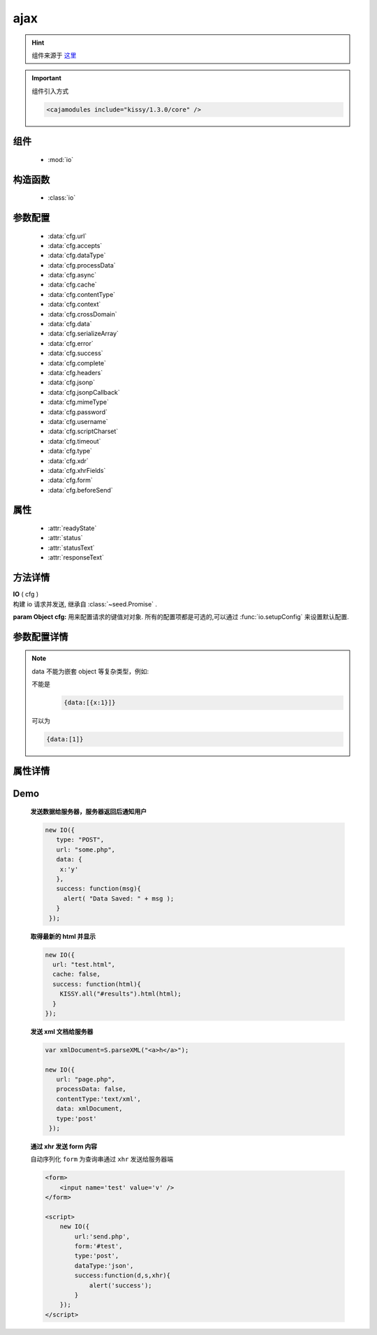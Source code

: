 .. module:: io

ajax
===============================================

.. hint::

    组件来源于 `这里 <http://docs.kissyui.com/docs/html/api/core/ajax/index.html>`_


.. important::
    组件引入方式

    .. code-block:: php

        <cajamodules include="kissy/1.3.0/core" />



组件
-----------------------------------------------

  * :mod:`io`


构造函数
-----------------------------------------------

  * :class:`io`

参数配置
-----------------------------------------------

  * :data:`cfg.url`
  * :data:`cfg.accepts`
  * :data:`cfg.dataType`
  * :data:`cfg.processData`
  * :data:`cfg.async`
  * :data:`cfg.cache`
  * :data:`cfg.contentType`
  * :data:`cfg.context`
  * :data:`cfg.crossDomain`
  * :data:`cfg.data`
  * :data:`cfg.serializeArray`
  * :data:`cfg.error`
  * :data:`cfg.success`
  * :data:`cfg.complete`
  * :data:`cfg.headers`
  * :data:`cfg.jsonp`
  * :data:`cfg.jsonpCallback`
  * :data:`cfg.mimeType`
  * :data:`cfg.password`
  * :data:`cfg.username`
  * :data:`cfg.scriptCharset`
  * :data:`cfg.timeout`
  * :data:`cfg.type`
  * :data:`cfg.xdr`
  * :data:`cfg.xhrFields`
  * :data:`cfg.form`
  * :data:`cfg.beforeSend`


属性
-----------------------------------------------

  * :attr:`readyState`
  * :attr:`status`
  * :attr:`statusText`
  * :attr:`responseText`


方法详情
-----------------------------------------------

.. class:: IO

    | **IO** ( cfg )
    | 构建 io 请求并发送, 继承自 :class:`~seed.Promise` .

    :param Object cfg: 用来配置请求的键值对对象.
        所有的配置项都是可选的,可以通过
        :func:`io.setupConfig`
        来设置默认配置.


.. _io-config:

参数配置详情
-----------------------------------------------

.. data:: cfg.url

    {String} - 类型 String. 本次请求发送的地址.
    IO 接口采用白名单机制，换句话说，不是所有url都可以进行io请求的。
    IO接口的url环境白名单为 'taegrid.taobao.com'和'uz.taobao.com'， 用于线上, 本地url白名单为'*.taobao.net', ' *.taobaoapps.net'，可在测试时使用.


.. data:: cfg.accepts

    {Object} - 该配置和 :data:`~io.cfg.dataType`
    一起确定当前发送给服务器的 Accept 头. 默认包括

        .. code-block:: javascript

            {
                xml: "application/xml, text/xml",
                html: "text/html",
                text: "text/plain",
                json: "application/json, text/javascript"
            }

.. data:: cfg.dataType

    {String} - 期望能够从服务器返回的数据类型.

    如果没有指定，默认是jsonp .

    默认支持的类型（该类型的响应信息会作为第一个参数传到 ``success`` ``complete`` 回调中）有:

        * "json" : 返回响应信息代表的 json 对象.
        * "jsonp" : 返回 `jsonp <http://bob.pythonmac.org/archives/2005/12/05/remote-json-jsonp/>`_ 的响应信息代表的 json 对象.


.. data:: cfg.processData

    {Boolean} -  默认 true . 当 :data:`~io.cfg.data` 为对象时是否用 :func:`~seed.KISSY.param` 序列化.
    例如当需要传送一个 xml 或 `formdata <http://www.w3.org/TR/XMLHttpRequest/#interface-formdata>`_ 到服务器时就不需要 param data，
    并且最好同时设置 contentType 为合适的值.

.. data:: cfg.async

    {Boolean} - 默认 true.本次 xhr 请求是否异步发送，如果你需要同步发送，设置该配置为 false,注意同步请求在完成前会锁死浏览器.

.. data:: cfg.cache

    {Boolean} -  :data:`~cfg.dataType` 为 **script** 或 **jsonp** 时默认 false，其他默认为 true. false 时则会自动给请求 url 加上时间戳.

.. data:: cfg.contentType

    {String} - 设置请求头 Content-type, 默认 "application/x-www-form-urlencoded". 设置 false 则不设置 Content-type 头
    (例如传输 `formdata <http://www.w3.org/TR/XMLHttpRequest/#interface-formdata>`_ 时需要设置 false).

    .. note::
        "application/x-www-form-urlencoded" 时的数据总是以 utf-8 的编码传往服务器端.

.. data:: cfg.context

    {Object} - 设置回调函数中的 this 值,默认为当前配置项.例如可以把一个 dom 节点作为 complete 回调函数的上下文:

    .. code-block:: javascript

        new IO({
            url:'test.html',
            context:document.body,
            complete:function(){
                this.className="complete";
            }
        });

.. data:: cfg.crossDomain

    {Boolean} - 默认同域请求为 false,不同域间为 true。设置该值为 true，则强制 jsonp 请求通过 ``script`` 节点发送，用于服务器重定向到其他域脚本的场景.

.. data:: cfg.data

    {String|Object} - 如果为 Object 类型则会通过 :func:`~Lang.KISSY.param` 格式化为字符串.


.. note::

    data 不能为嵌套 object 等复杂类型，例如:

    不能是
	.. code-block:: javascript

		{data:[{x:1}]}

    可以为

    .. code-block:: javascript

        {data:[1]}



.. data:: cfg.serializeArray

    {Boolean} - 默认 true。表示序列化 :data:`~io.cfg.data` 时是否给数组值对应的键名加 ``[]`` ，例如

        * ``true`` 时  ``{x:[1,2]} //=> x[]=1&x[]=2``
        * ``false`` 时 ``{x:[1,2]} //=> x=1&x=2``

.. data:: cfg.error

    {Function} -  **error** (null, textStatus, io) 请求失败时的回调函数.这个函数接受 2 个参数：

        * textStatus 表示错误信息，包括 "timeout" , "error" , "abort" 等
        * io 表示这次请求代表的 io 实例.

.. data:: cfg.success

    {Function} -  **success** ( data , textStatus , io) 请求成功时的回调函数.该函数传入三个参数.

        * data : 根据 dataType 格式化服务器响应信息的响应对象
        * textStatus : 描述成功的状态，一般是 "success"
        * io : 本次请求的 io 实例.

.. data:: cfg.complete

    {Function} -  **complete** ( data , textStatus , io) 请求完成时的回调函数.该函数传入三个参数.

        * data : 根据 dataType 格式化服务器响应信息的响应对象，失败触发时为 null
        * textStatus : 描述成功的状态，一般是 "success"
        * io : 本次请求的 io 实例.

    .. note::
        无论成功或失败都会触发改回调.

.. data:: cfg.headers

    {Object} -  设置这次请求 xhr 的请求头.

.. data:: cfg.jsonp

    {String} -  覆盖这次 jsonp 请求的 callback 函数名. 这个值可以取代请求 url 中 ``callback=?`` 的 callback.例如   {jsonp:'onJsonLoad'} 会导致 'onJsonLoad=?' 发送给服务器端.

.. data:: cfg.jsonpCallback

    {String|Function} - 覆盖这次 jsonp 请求 callback 函数对应的值 (``callback={jsonpCallback}``). 这个值将取代 kissy 默认生成的 UUID 值.

        当传入函数时，该函数需要返回字符串，每次请求都会调用该函数得到用于替换的字符串.


.. data:: cfg.mimeType

    {String} -  跨平台设置 xhr 的 `mimeType <https://developer.mozilla.org/en/XmlHttpRequest#overrideMimeType%28%29>`_

.. data:: cfg.password

    {String} -  对于需要验证的 http 请求设置密码.

.. data:: cfg.username

    {String} -  对于需要验证的 http 请求设置用户名.

.. data:: cfg.scriptCharset

    {String} -  用于 dataType ``jsonp`` ，设定传输用的 script 节点的 ``charset`` 属性。只有当返回编码和当前页面编码不一致时使用.

.. data:: cfg.timeout

    {Number} -  对这次请求设个超时时间，单位秒. 当超时后会触发 ``error`` 以及 ``complete`` 回调 , 状态字符串为 "timeout".

.. data:: cfg.type

    {String} -  可取值 "get" 或者 "post".

.. data:: cfg.xhrFields

    {Object} -   设置到原生 xhr 对象的键值对.例如为了在标准浏览器进行跨域请求时携带cookie你可以设置 `withCredentials <https://developer.mozilla.org/en/http_access_control#Requests_with_credentials>`_ 为 true.

    .. code-block:: javascript

        new IO({
            url:"http://y.com/ping.php",
            xhrFields:{
                withCredentials: true
            }
        });

    这样 x.com 发送请求 y.com 会携带 y.com 的 cookie 信息.

.. data:: cfg.xdr

    {Object} - 设置跨域的具体方式和细节，包括以下配置

    .. attribute:: cfg.xdr.src

        {String} 完全跨域请求的 flash 发送程序地址。当完全跨域时,KISSY io 在

            * ie 中将采用 flash 发请求，默认采用 KISSY 自带 flash 发请求，也可将 kissy 自带的 flash 部署到其他地方，在 src 中指定。
            * 标准浏览器将采用原生机制.

    .. attribute:: cfg.xdr.subDomain

        {Object} 跨子域时的一些请求配置，包括

        .. attribute:: cfg.xdr.subDomain.proxy

            {String} 指定代理页面的地址。默认 "/sub_domain_proxy.html" .
            例如 x.taobao.com 要发送请求给 y.taobao.com ，那么需要设置 x.taobao.com 的页面 document.domain='taobao.com' ，然后提供 y.taobao.com/sub_domain_proxy.html ，该页面内容为

            .. code-block:: html

                <script>document.domain='taobao.com'</script>

            然后 x.taobao.com 的页面就可以和 y.taobao.com 通信了。


.. data:: cfg.form

    {String} -  选择器字符串 :ref:`KISSY selector <dom-selector>`

    * 如果 form 的 enctype 为 `"multipart/form-data`` 则会采用 `iframe <http://www.webtoolkit.info/ajax-file-upload.html>`_ 的方式进行无刷新文件上传，
    * 否则将 form 内的输入域和值序列化后通过 xhr 发送到服务器.


.. data:: cfg.beforeSend

    {Function} - 发送请求前的拦截函数，传入参数 （xhrObject, config）

    * xhrObject 为 :class:`io.XhrObj` 类型

    例如可以通过该函数实现上传进度监控

    .. code-block:: javascript

        var xhr = new IO({
            url:'./upload.php',
            type:"post",
            processData:false,
            data:formData,
            dataType:'json',
            contentType:false,
            beforeSend:function (xhr) {
                // 上传监听 upload
                xhr.getNativeXhr().upload.addEventListener('progress', function (ev) {
                    S.log({ 'loaded':ev.loaded, 'total':ev.total });
                });
            },
            success:function (d) {
                S.log(d);
            }
        });


属性详情
-----------------------------------------------

.. attribute:: readyState

    {Number} - 表示请求完成状态。可用于判断当前请求是否完成. 4 表示完成，否则表示正在进行中.(xhr 会有更多取值，jsonp script 只有 0(初始化) 1(发送中) 4(完成))

.. attribute:: status

    {Number} - 响应状态码. xhr 会有更多取值。``jsonp script`` 只有 200(成功) , 500(出错)

.. attribute:: statusText

    {String} - 响应状态字符串. 最终同回调 :data:`~io.cfg.complete` 中的 ``textStatus`` 一致.

.. attribute:: responseText(responseXML)

    {String} - 返回响应对应的 text 和 xml（如果需要）.



Demo
-------------------------------------------

    **发送数据给服务器，服务器返回后通知用户**

    .. code-block:: javascript

        new IO({
           type: "POST",
           url: "some.php",
           data: {
            x:'y'
           },
           success: function(msg){
             alert( "Data Saved: " + msg );
           }
         });

    **取得最新的 html 并显示**

    .. code-block:: javascript

        new IO({
          url: "test.html",
          cache: false,
          success: function(html){
            KISSY.all("#results").html(html);
          }
        });

    **发送 xml 文档给服务器**

    .. code-block:: javascript

        var xmlDocument=S.parseXML("<a>h</a>");

        new IO({
           url: "page.php",
           processData: false,
           contentType:'text/xml',
           data: xmlDocument,
           type:'post'
         });

    **通过 xhr 发送 form 内容**

    自动序列化 ``form`` 为查询串通过 ``xhr`` 发送给服务器端

    .. code-block:: html

        <form>
            <input name='test' value='v' />
        </form>

        <script>
            new IO({
                url:'send.php',
                form:'#test',
                type:'post',
                dataType:'json',
                success:function(d,s,xhr){
                    alert('success');
                }
            });
        </script>